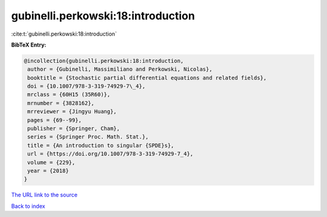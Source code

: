 gubinelli.perkowski:18:introduction
===================================

:cite:t:`gubinelli.perkowski:18:introduction`

**BibTeX Entry:**

.. code-block:: bibtex

   @incollection{gubinelli.perkowski:18:introduction,
    author = {Gubinelli, Massimiliano and Perkowski, Nicolas},
    booktitle = {Stochastic partial differential equations and related fields},
    doi = {10.1007/978-3-319-74929-7\_4},
    mrclass = {60H15 (35R60)},
    mrnumber = {3828162},
    mrreviewer = {Jingyu Huang},
    pages = {69--99},
    publisher = {Springer, Cham},
    series = {Springer Proc. Math. Stat.},
    title = {An introduction to singular {SPDE}s},
    url = {https://doi.org/10.1007/978-3-319-74929-7_4},
    volume = {229},
    year = {2018}
   }
`The URL link to the source <ttps://doi.org/10.1007/978-3-319-74929-7_4}>`_


`Back to index <../By-Cite-Keys.html>`_
